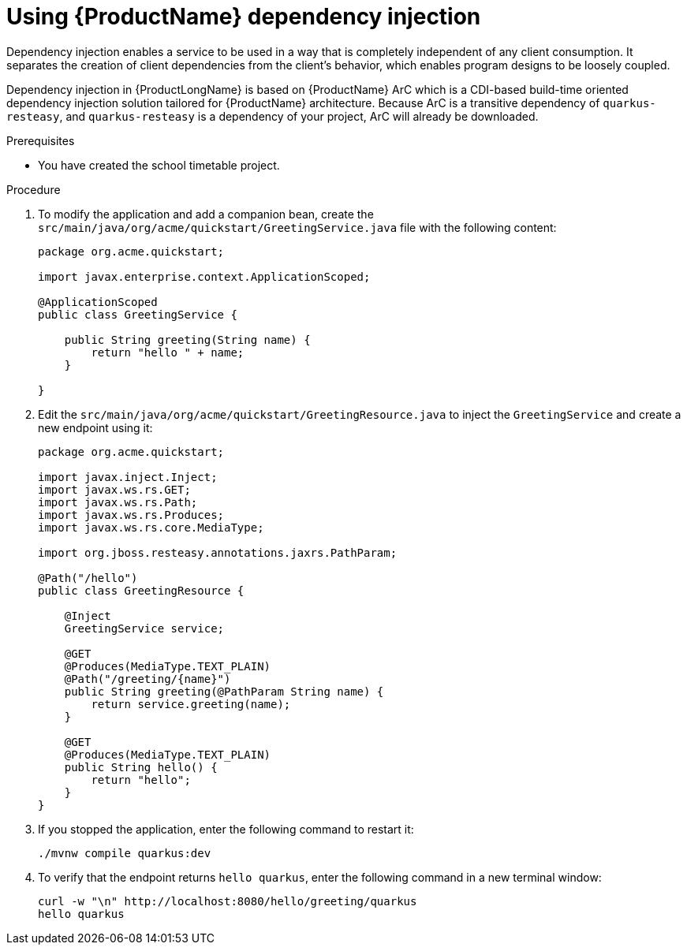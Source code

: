 [id='proc-quarkus-dependency-injection_{context}']


= Using {ProductName} dependency injection
Dependency injection enables a service to be used in a way that is completely independent of any client consumption. It separates the creation of client dependencies from the client’s behavior, which enables program designs to be loosely coupled.

Dependency injection in {ProductLongName} is based on {ProductName} ArC which is a CDI-based build-time oriented dependency injection solution tailored for {ProductName} architecture. Because ArC is a transitive dependency of `quarkus-resteasy`, and `quarkus-resteasy` is a dependency of your project, ArC will already be downloaded.

.Prerequisites
* You have created the school timetable project.

.Procedure
. To modify the application and add a companion bean, create the `src/main/java/org/acme/quickstart/GreetingService.java` file with the following content:
+
[source, java]
----
package org.acme.quickstart;

import javax.enterprise.context.ApplicationScoped;

@ApplicationScoped
public class GreetingService {

    public String greeting(String name) {
        return "hello " + name;
    }

}
----

. Edit the `src/main/java/org/acme/quickstart/GreetingResource.java` to inject the `GreetingService` and create a new endpoint using it:
+
[source, java]
----
package org.acme.quickstart;

import javax.inject.Inject;
import javax.ws.rs.GET;
import javax.ws.rs.Path;
import javax.ws.rs.Produces;
import javax.ws.rs.core.MediaType;

import org.jboss.resteasy.annotations.jaxrs.PathParam;

@Path("/hello")
public class GreetingResource {

    @Inject
    GreetingService service;

    @GET
    @Produces(MediaType.TEXT_PLAIN)
    @Path("/greeting/{name}")
    public String greeting(@PathParam String name) {
        return service.greeting(name);
    }

    @GET
    @Produces(MediaType.TEXT_PLAIN)
    public String hello() {
        return "hello";
    }
}
----

. If you stopped the application, enter the following command to restart it:
+
[source]
----
./mvnw compile quarkus:dev
----
. To verify that the endpoint returns `hello quarkus`, enter the following command in a new terminal window:
+
[source,shell,subs=attributes+]
----
curl -w "\n" http://localhost:8080/hello/greeting/quarkus
hello quarkus
----
